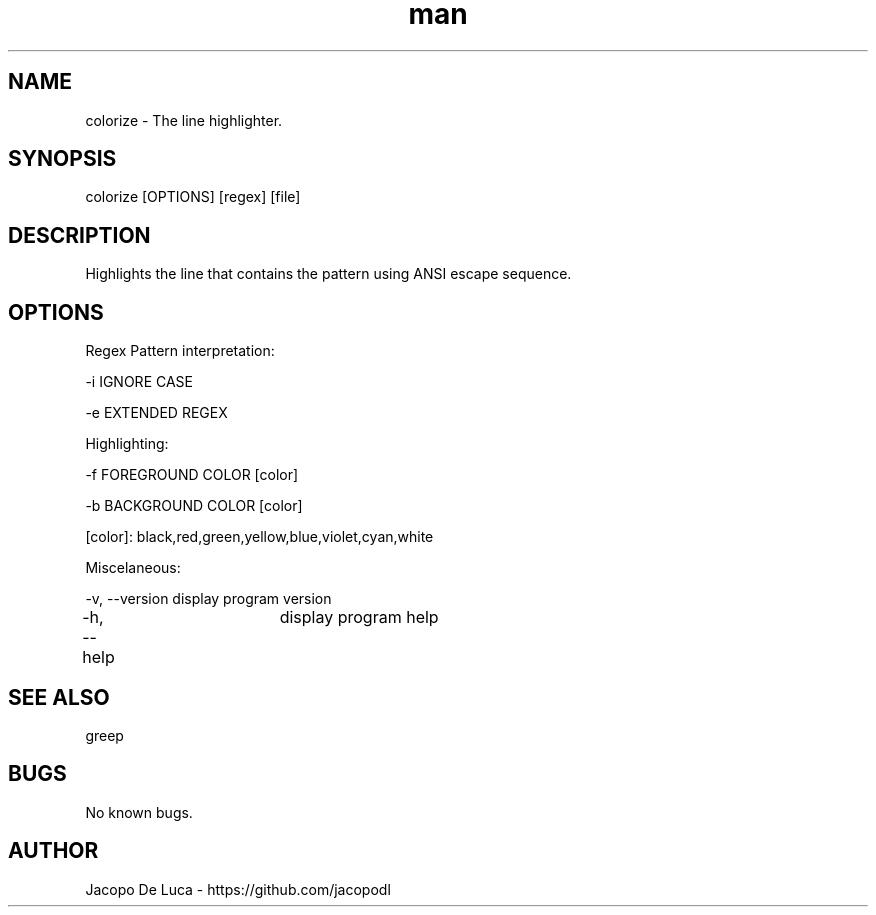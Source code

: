 .\" Manpage for colorize.
.TH man 8 "15 june 2015" "2.0" "colorize man page"
.SH NAME
colorize \- The line highlighter.
.SH SYNOPSIS
colorize [OPTIONS] [regex] [file]
.SH DESCRIPTION
Highlights the line that contains the pattern using ANSI escape sequence.
.SH OPTIONS
Regex Pattern interpretation:

-i  IGNORE CASE

-e  EXTENDED REGEX

Highlighting:

-f  FOREGROUND COLOR [color]

-b  BACKGROUND COLOR [color]

[color]: black,red,green,yellow,blue,violet,cyan,white

Miscelaneous:

-v, --version   display program version

-h, --help  	display program help
.SH SEE ALSO
greep
.SH BUGS
No known bugs.
.SH AUTHOR
Jacopo De Luca - https://github.com/jacopodl
